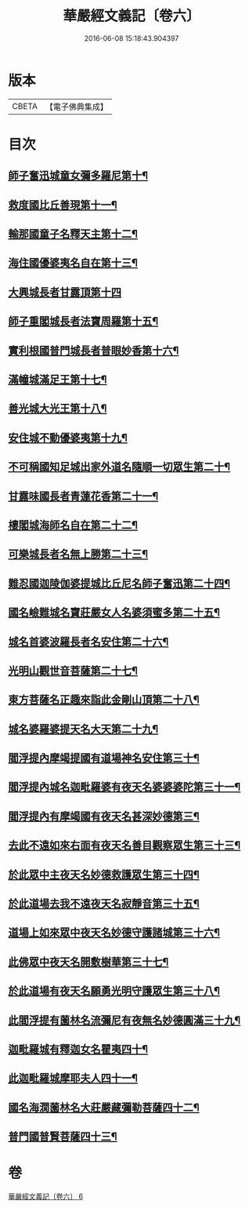 #+TITLE: 華嚴經文義記〔卷六〕 
#+DATE: 2016-06-08 15:18:43.904397

* 版本
 |     CBETA|【電子佛典集成】|

* 目次
** [[file:KR6e0116_006.txt::006-0021a3][師子奮迅城童女彌多羅尼第十¶]]
** [[file:KR6e0116_006.txt::006-0021b7][救度國比丘善現第十一¶]]
** [[file:KR6e0116_006.txt::006-0021b20][輸那國童子名釋天主第十二¶]]
** [[file:KR6e0116_006.txt::006-0021c2][海住國優婆夷名自在第十三¶]]
** [[file:KR6e0116_006.txt::006-0021c24][大興城長者甘露頂第十四]]
** [[file:KR6e0116_006.txt::006-0022a13][師子重閣城長者法寶周羅第十五¶]]
** [[file:KR6e0116_006.txt::006-0022a23][實利根國普門城長者普眼妙香第十六¶]]
** [[file:KR6e0116_006.txt::006-0022b8][滿幢城滿足王第十七¶]]
** [[file:KR6e0116_006.txt::006-0022b15][善光城大光王第十八¶]]
** [[file:KR6e0116_006.txt::006-0022b24][安住城不動優婆夷第十九¶]]
** [[file:KR6e0116_006.txt::006-0022c25][不可稱國知足城出家外道名隨順一切眾生第二十¶]]
** [[file:KR6e0116_006.txt::006-0022c37][甘露味國長者青蓮花香第二十一¶]]
** [[file:KR6e0116_006.txt::006-0023b8][樓閣城海師名自在第二十二¶]]
** [[file:KR6e0116_006.txt::006-0023b19][可樂城長者名無上勝第二十三¶]]
** [[file:KR6e0116_006.txt::006-0023c6][難忍國迦陵伽婆提城比丘尼名師子奮迅第二十四¶]]
** [[file:KR6e0116_006.txt::006-0023c9][國名嶮難城名寶莊嚴女人名婆須蜜多第二十五¶]]
** [[file:KR6e0116_006.txt::006-0023c18][城名首婆波羅長者名安住第二十六¶]]
** [[file:KR6e0116_006.txt::006-0024a2][光明山觀世音菩薩第二十七¶]]
** [[file:KR6e0116_006.txt::006-0024a22][東方菩薩名正趣來詣此金剛山頂第二十八¶]]
** [[file:KR6e0116_006.txt::006-0024b7][城名婆羅婆提天名大天第二十九¶]]
** [[file:KR6e0116_006.txt::006-0024b13][閻浮提內摩竭提國有道場神名安住第三十¶]]
** [[file:KR6e0116_006.txt::006-0024b18][閻浮提內城名迦毗羅婆有夜天名婆婆婆陀第三十一¶]]
** [[file:KR6e0116_006.txt::006-0025a4][閻浮提內有摩竭國有夜天名甚深妙德第三¶]]
** [[file:KR6e0116_006.txt::006-0025a24][去此不遠如來右面有夜天名善目觀察眾生第三十三¶]]
** [[file:KR6e0116_006.txt::006-0025c9][於此眾中主夜天名妙德救護眾生第三十四¶]]
** [[file:KR6e0116_006.txt::006-0027a21][於此道場去我不遠夜天名寂靜音第三十五¶]]
** [[file:KR6e0116_006.txt::006-0028b8][道場上如來眾中夜天名妙德守護諸城第三十六¶]]
** [[file:KR6e0116_006.txt::006-0028c8][此佛眾中夜天名開敷樹華第三十七¶]]
** [[file:KR6e0116_006.txt::006-0029b25][於此道場有夜天名願勇光明守護眾生第三十八¶]]
** [[file:KR6e0116_006.txt::006-0030c4][此閻浮提有薗林名流彌尼有夜無名妙德圓滿三十九¶]]
** [[file:KR6e0116_006.txt::006-0031b22][迦毗羅城有釋迦女名瞿夷四十¶]]
** [[file:KR6e0116_006.txt::006-0032b12][此迦毗羅城摩耶夫人四十一¶]]
** [[file:KR6e0116_006.txt::006-0033b19][國名海㵎薗林名大莊嚴藏彌勒菩薩四十二¶]]
** [[file:KR6e0116_006.txt::006-0036a8][普門國普賢菩薩四十三¶]]

* 卷
[[file:KR6e0116_006.txt][華嚴經文義記〔卷六〕 6]]

